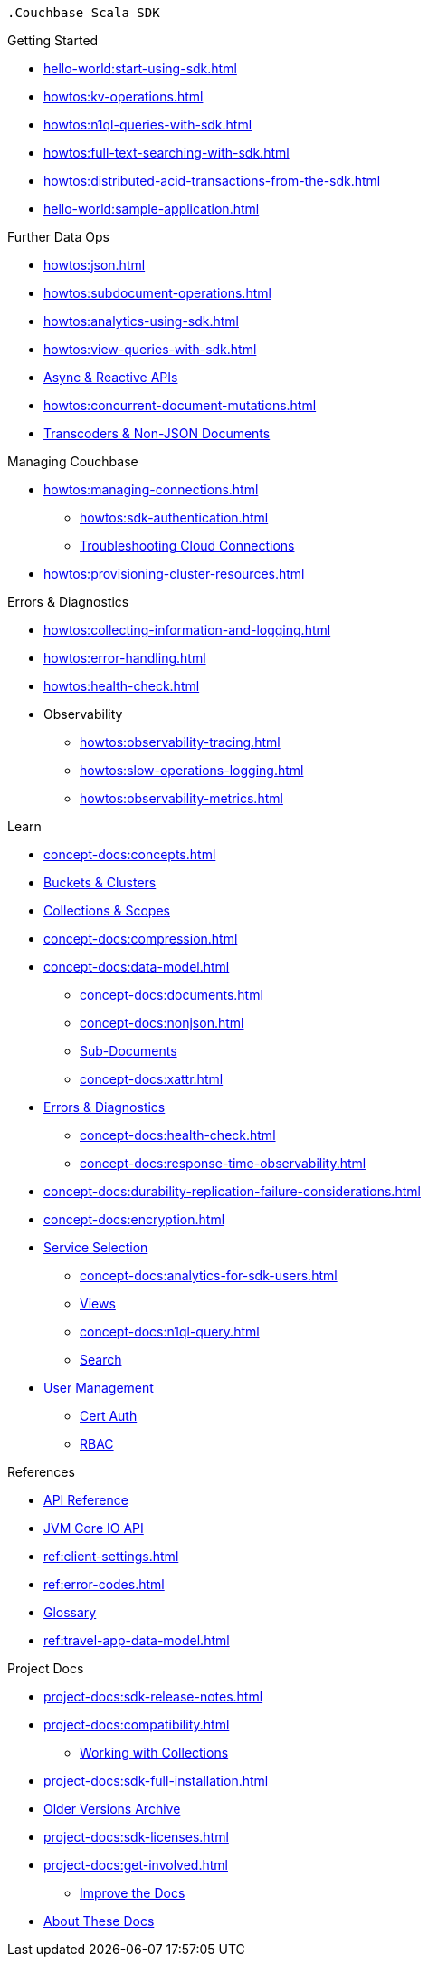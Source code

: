  .Couchbase Scala SDK

.Getting Started
* xref:hello-world:start-using-sdk.adoc[]
* xref:howtos:kv-operations.adoc[]
* xref:howtos:n1ql-queries-with-sdk.adoc[]
* xref:howtos:full-text-searching-with-sdk.adoc[]
* xref:howtos:distributed-acid-transactions-from-the-sdk.adoc[]
* xref:hello-world:sample-application.adoc[]

// TODO: Uncomment when transactions are supported in Scala
//.Transactions
//* xref:howtos:distributed-acid-transactions-from-the-sdk.adoc[]
//** xref:howtos:transactions-single-query.adoc[]
//** xref:howtos:transactions-tracing.adoc[]
//* xref:concept-docs:transactions.adoc[]
//** xref:concept-docs:transactions-cleanup.adoc[]
//** xref:concept-docs:transactions-error-handling.adoc[]

.Further Data Ops
* xref:howtos:json.adoc[]
* xref:howtos:subdocument-operations.adoc[]
//  ** xref:howtos:sdk-xattr-example.adoc[Extended Attributes]
* xref:howtos:analytics-using-sdk.adoc[]
//  ** xref:howtos:advanced-analytics-querying.adoc[Advanced Analytics Querying]
* xref:howtos:view-queries-with-sdk.adoc[]
* xref:howtos:concurrent-async-apis.adoc[Async & Reactive APIs]
* xref:howtos:concurrent-document-mutations.adoc[]
* xref:howtos:transcoders-nonjson.adoc[Transcoders & Non-JSON Documents]


.Managing Couchbase
* xref:howtos:managing-connections.adoc[]
** xref:howtos:sdk-authentication.adoc[]
** xref:howtos:troubleshooting-cloud-connections.adoc[Troubleshooting Cloud Connections]
* xref:howtos:provisioning-cluster-resources.adoc[]
//* User Management

.Errors & Diagnostics
* xref:howtos:collecting-information-and-logging.adoc[]
* xref:howtos:error-handling.adoc[]
* xref:howtos:health-check.adoc[]
* Observability
** xref:howtos:observability-tracing.adoc[]
** xref:howtos:slow-operations-logging.adoc[]
** xref:howtos:observability-metrics.adoc[]

.Learn
* xref:concept-docs:concepts.adoc[]
* xref:concept-docs:buckets-and-clusters.adoc[Buckets & Clusters]
* xref:concept-docs:collections.adoc[Collections & Scopes]
* xref:concept-docs:compression.adoc[]
* xref:concept-docs:data-model.adoc[]
** xref:concept-docs:documents.adoc[]
** xref:concept-docs:nonjson.adoc[]
** xref:concept-docs:subdocument-operations.adoc[Sub-Documents]
** xref:concept-docs:xattr.adoc[]
* xref:concept-docs:errors.adoc[Errors & Diagnostics]
** xref:concept-docs:health-check.adoc[]
** xref:concept-docs:response-time-observability.adoc[]
* xref:concept-docs:durability-replication-failure-considerations.adoc[]
* xref:concept-docs:encryption.adoc[]
* xref:concept-docs:data-services.adoc[Service Selection]
** xref:concept-docs:analytics-for-sdk-users.adoc[]
** xref:concept-docs:understanding-views.adoc[Views]
** xref:concept-docs:n1ql-query.adoc[]
** xref:concept-docs:full-text-search-overview.adoc[Search]
* xref:concept-docs:sdk-user-management-overview.adoc[User Management]
** xref:concept-docs:certificate-based-authentication.adoc[Cert Auth]
** xref:concept-docs:rbac.adoc[RBAC]

.References
* https://docs.couchbase.com/sdk-api/couchbase-scala-client/com/couchbase/client/scala/index.html[API Reference]
* https://docs.couchbase.com/sdk-api/couchbase-core-io/[JVM Core IO API]
* xref:ref:client-settings.adoc[]
* xref:ref:error-codes.adoc[]
* xref:ref:glossary.adoc[Glossary]
* xref:ref:travel-app-data-model.adoc[]

.Project Docs
* xref:project-docs:sdk-release-notes.adoc#scala-sdk-1-4-releases[]
* xref:project-docs:compatibility.adoc[]
** xref:howtos:working-with-collections.adoc[Working with Collections]
// *xref:project-docs:integrations.adoc[Integrations]]
* xref:project-docs:sdk-full-installation.adoc[]
* https://docs-archive.couchbase.com/home/index.html[Older Versions Archive]
* xref:project-docs:sdk-licenses.adoc[]
* xref:project-docs:get-involved.adoc[]
 ** https://docs.couchbase.com/home/contribute/index.html[Improve the Docs]
* xref:project-docs:metadoc-about-these-sdk-docs.adoc[About These Docs]
